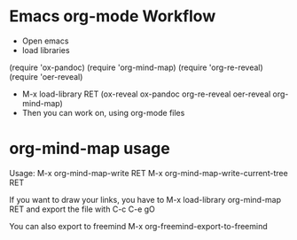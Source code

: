 
* Emacs org-mode Workflow
  - Open emacs
  - load libraries

(require 'ox-pandoc)
(require 'org-mind-map)
(require 'org-re-reveal)
(require 'oer-reveal)

  - M-x load-library RET (ox-reveal ox-pandoc org-re-reveal oer-reveal org-mind-map)
  - Then you can work on, using org-mode files

* org-mind-map usage

  Usage:
  M-x org-mind-map-write RET
  M-x org-mind-map-write-current-tree RET

  If you want to draw your links, you have to
  M-x load-library org-mind-map RET 
  and export the file with C-c C-e gO

  You can also export to freemind
  M-x org-freemind-export-to-freemind 
